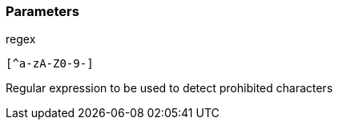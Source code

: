 === Parameters

.regex
****

----
[^a-zA-Z0-9-]
----

Regular expression to be used to detect prohibited characters
****
